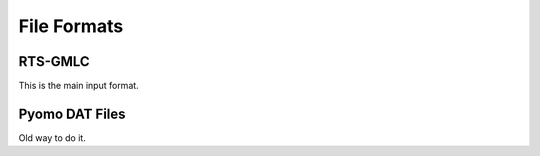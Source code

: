 File Formats
------------

RTS-GMLC
~~~~~~~~
This is the main input format.

Pyomo DAT Files
~~~~~~~~~~~~~~~
Old way to do it.
